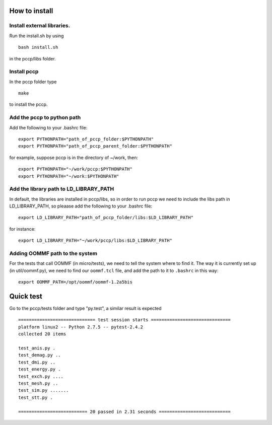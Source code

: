 

How to install 
===============

Install external libraries.
---------------------------------------
Run the install.sh by using ::

   bash install.sh

in the pccp/libs folder.

Install pccp
---------------------------------------
In the pccp folder type ::

   make

to install the pccp.

Add the pccp to python path
---------------------------------------
Add the following to your .bashrc file::
   
   export PYTHONPATH="path_of_pccp_folder:$PYTHONPATH"
   export PYTHONPATH="path_of_pccp_parent_folder:$PYTHONPATH"

for example, suppose pccp is in the directory of ~/work, then::  

   export PYTHONPATH="~/work/pccp:$PYTHONPATH"
   export PYTHONPATH="~/work:$PYTHONPATH"

Add the library path to LD_LIBRARY_PATH
---------------------------------------
In default, the libraries are installed in pccp/libs, so in order 
to run pccp we need to include the libs path in LD_LIBRARY_PATH, so
pleaase add the following to your .bashrc file::

   export LD_LIBRARY_PATH="path_of_pccp_folder/libs:$LD_LIBRARY_PATH"

for instance::

  export LD_LIBRARY_PATH="~/work/pccp/libs:$LD_LIBRARY_PATH"


Adding OOMMF path to the system
-------------------------------

For the tests that call OOMMF (in micro/tests), we need to tell the system where to
find it. The way it is currently set up (in util/oommf.py), we need to
find our ``oommf.tcl`` file, and add the path to it to ``.bashrc`` in this way::

  export OOMMF_PATH=/opt/oommf/oommf-1.2a5bis



Quick test
===============
Go to the pccp/tests folder and type "py.test", a similar result is expected ::

   ============================= test session starts ==============================
   platform linux2 -- Python 2.7.5 -- pytest-2.4.2
   collected 20 items 

   test_anis.py .
   test_demag.py ..
   test_dmi.py ..
   test_energy.py .
   test_exch.py ....
   test_mesh.py ..
   test_sim.py .......
   test_stt.py .

   ========================== 20 passed in 2.31 seconds ===========================



